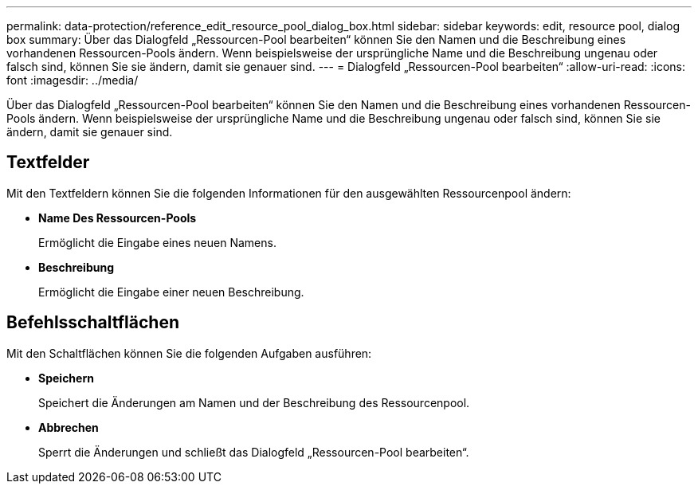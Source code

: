 ---
permalink: data-protection/reference_edit_resource_pool_dialog_box.html 
sidebar: sidebar 
keywords: edit, resource pool, dialog box 
summary: Über das Dialogfeld „Ressourcen-Pool bearbeiten“ können Sie den Namen und die Beschreibung eines vorhandenen Ressourcen-Pools ändern. Wenn beispielsweise der ursprüngliche Name und die Beschreibung ungenau oder falsch sind, können Sie sie ändern, damit sie genauer sind. 
---
= Dialogfeld „Ressourcen-Pool bearbeiten“
:allow-uri-read: 
:icons: font
:imagesdir: ../media/


[role="lead"]
Über das Dialogfeld „Ressourcen-Pool bearbeiten“ können Sie den Namen und die Beschreibung eines vorhandenen Ressourcen-Pools ändern. Wenn beispielsweise der ursprüngliche Name und die Beschreibung ungenau oder falsch sind, können Sie sie ändern, damit sie genauer sind.



== Textfelder

Mit den Textfeldern können Sie die folgenden Informationen für den ausgewählten Ressourcenpool ändern:

* *Name Des Ressourcen-Pools*
+
Ermöglicht die Eingabe eines neuen Namens.

* *Beschreibung*
+
Ermöglicht die Eingabe einer neuen Beschreibung.





== Befehlsschaltflächen

Mit den Schaltflächen können Sie die folgenden Aufgaben ausführen:

* *Speichern*
+
Speichert die Änderungen am Namen und der Beschreibung des Ressourcenpool.

* *Abbrechen*
+
Sperrt die Änderungen und schließt das Dialogfeld „Ressourcen-Pool bearbeiten“.


